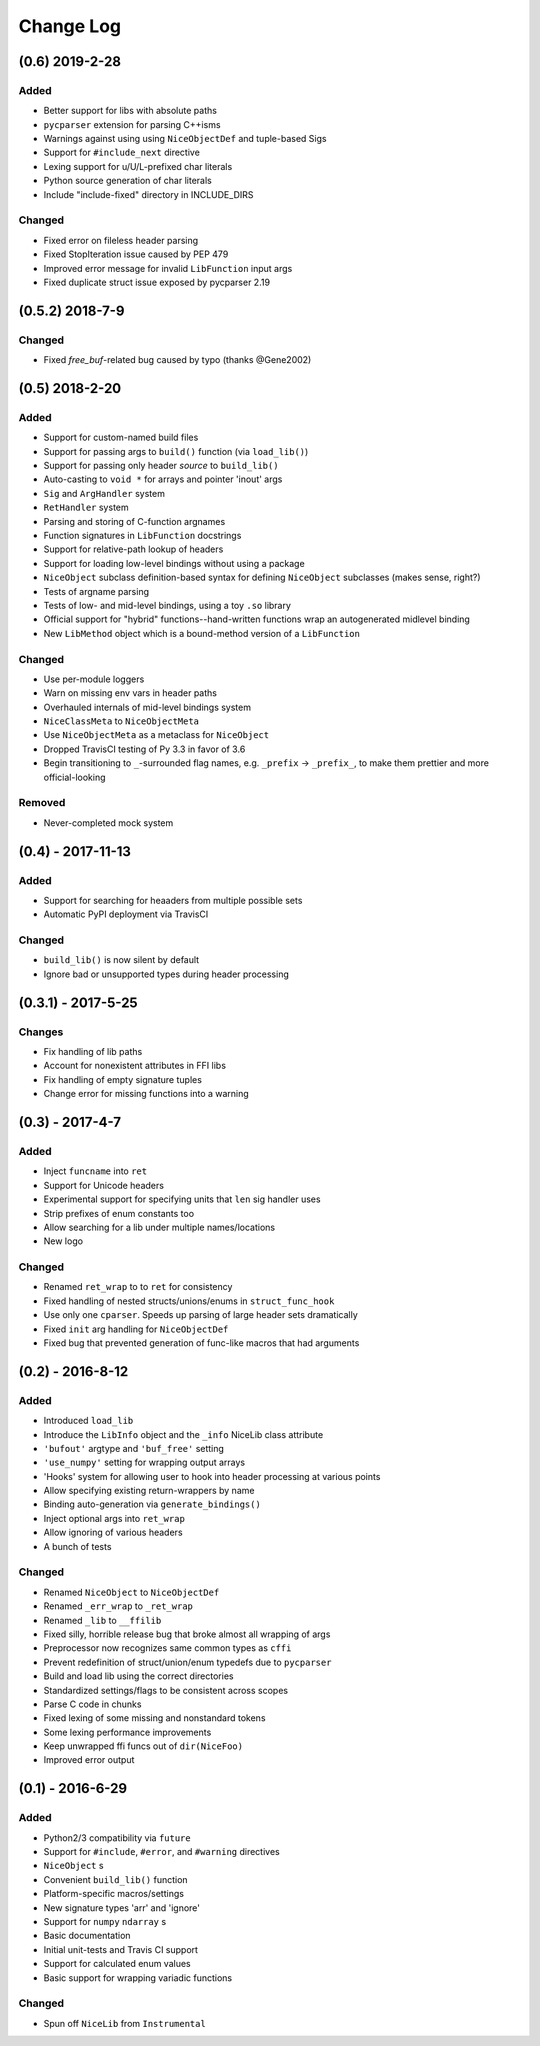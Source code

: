 Change Log
==========

(0.6) 2019-2-28
---------------

Added
"""""
- Better support for libs with absolute paths
- ``pycparser`` extension for parsing C++isms
- Warnings against using using ``NiceObjectDef`` and tuple-based Sigs
- Support for ``#include_next`` directive
- Lexing support for u/U/L-prefixed char literals
- Python source generation of char literals
- Include "include-fixed" directory in INCLUDE_DIRS


Changed
"""""""
- Fixed error on fileless header parsing
- Fixed StopIteration issue caused by PEP 479
- Improved error message for invalid ``LibFunction`` input args
- Fixed duplicate struct issue exposed by pycparser 2.19


(0.5.2) 2018-7-9
----------------

Changed
"""""""
- Fixed `free_buf`-related bug caused by typo (thanks @Gene2002)


(0.5) 2018-2-20
---------------

Added
"""""
- Support for custom-named build files
- Support for passing args to ``build()`` function (via ``load_lib()``)
- Support for passing only header *source* to ``build_lib()``
- Auto-casting to ``void *`` for arrays and pointer 'inout' args
- ``Sig`` and ``ArgHandler`` system
- ``RetHandler`` system
- Parsing and storing of C-function argnames
- Function signatures in ``LibFunction`` docstrings
- Support for relative-path lookup of headers
- Support for loading low-level bindings without using a package
- ``NiceObject`` subclass definition-based syntax for defining ``NiceObject`` subclasses (makes sense, right?)
- Tests of argname parsing
- Tests of low- and mid-level bindings, using a toy ``.so`` library
- Official support for "hybrid" functions--hand-written functions wrap an autogenerated midlevel binding
- New ``LibMethod`` object which is a bound-method version of a ``LibFunction``

Changed
"""""""
- Use per-module loggers
- Warn on missing env vars in header paths
- Overhauled internals of mid-level bindings system
- ``NiceClassMeta`` to ``NiceObjectMeta``
- Use ``NiceObjectMeta`` as a metaclass for ``NiceObject``
- Dropped TravisCI testing of Py 3.3 in favor of 3.6
- Begin transitioning to ``_``\-surrounded flag names, e.g. ``_prefix`` -> ``_prefix_``, to make them prettier and more official-looking

Removed
"""""""
- Never-completed mock system


(0.4) - 2017-11-13
------------------

Added
"""""
- Support for searching for heaaders from multiple possible sets
- Automatic PyPI deployment via TravisCI

Changed
"""""""
- ``build_lib()`` is now silent by default
- Ignore bad or unsupported types during header processing


(0.3.1) - 2017-5-25
-------------------

Changes
"""""""
- Fix handling of lib paths
- Account for nonexistent attributes in FFI libs
- Fix handling of empty signature tuples
- Change error for missing functions into a warning


(0.3) - 2017-4-7
----------------

Added
"""""
- Inject ``funcname`` into ``ret``
- Support for Unicode headers
- Experimental support for specifying units that ``len`` sig handler uses
- Strip prefixes of enum constants too
- Allow searching for a lib under multiple names/locations
- New logo

Changed
"""""""
- Renamed ``ret_wrap`` to to ``ret`` for consistency
- Fixed handling of nested structs/unions/enums in ``struct_func_hook``
- Use only one ``cparser``. Speeds up parsing of large header sets dramatically
- Fixed ``init`` arg handling for ``NiceObjectDef``
- Fixed bug that prevented generation of func-like macros that had arguments


(0.2) - 2016-8-12
-----------------

Added
"""""
- Introduced ``load_lib``
- Introduce the ``LibInfo`` object and the ``_info`` NiceLib class attribute
- ``'bufout'`` argtype and ``'buf_free'`` setting
- ``'use_numpy'`` setting for wrapping output arrays
- 'Hooks' system for allowing user to hook into header processing at various points
- Allow specifying existing return-wrappers by name
- Binding auto-generation via ``generate_bindings()``
- Inject optional args into ``ret_wrap``
- Allow ignoring of various headers
- A bunch of tests

Changed
"""""""
- Renamed ``NiceObject`` to ``NiceObjectDef``
- Renamed ``_err_wrap`` to ``_ret_wrap``
- Renamed ``_lib`` to ``__ffilib``
- Fixed silly, horrible release bug that broke almost all wrapping of args
- Preprocessor now recognizes same common types as ``cffi``
- Prevent redefinition of struct/union/enum typedefs due to ``pycparser``
- Build and load lib using the correct directories
- Standardized settings/flags to be consistent across scopes
- Parse C code in chunks
- Fixed lexing of some missing and nonstandard tokens
- Some lexing performance improvements
- Keep unwrapped ffi funcs out of ``dir(NiceFoo)``
- Improved error output


(0.1) - 2016-6-29
-----------------

Added
"""""
- Python2/3 compatibility via ``future``
- Support for ``#include``, ``#error``, and ``#warning`` directives
- ``NiceObject`` s
- Convenient ``build_lib()`` function
- Platform-specific macros/settings
- New signature types 'arr' and 'ignore'
- Support for ``numpy`` ``ndarray`` s
- Basic documentation
- Initial unit-tests and Travis CI support
- Support for calculated enum values
- Basic support for wrapping variadic functions

Changed
"""""""
- Spun off ``NiceLib`` from ``Instrumental``
